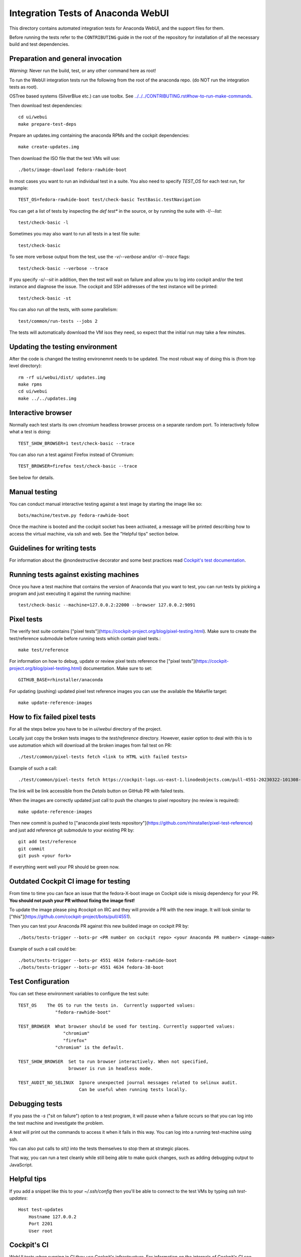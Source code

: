 Integration Tests of Anaconda WebUI
===================================

This directory contains automated integration tests for Anaconda WebUI, and the support files for them.

Before running the tests refer to the ``CONTRIBUTING`` guide in the root of the repository for installation of all the necessary build and test dependencies.

Preparation and general invocation
----------------------------------

*Warning*: Never run the build, test, or any other command here as root!

To run the WebUI integration tests run the following from the root of the anaconda repo.
(do NOT run the integration tests as root).

OSTree based systems (SilverBlue etc.) can use toolbx.
See `<../../../CONTRIBUTING.rst#how-to-run-make-commands>`_.

Then download test dependencies::

    cd ui/webui
    make prepare-test-deps

Prepare an updates.img containing the anaconda RPMs and the cockpit dependencies::

    make create-updates.img

Then download the ISO file that the test VMs will use::

    ./bots/image-download fedora-rawhide-boot

In most cases you want to run an individual test in a suite.
You also need to specify `TEST_OS` for each test run, for example::

   TEST_OS=fedora-rawhide-boot test/check-basic TestBasic.testNavigation

You can get a list of tests by inspecting the `def test*` in the source, or by
running the suite with `-l`/`--list`::

    test/check-basic -l

Sometimes you may also want to run all tests in a test file suite::

    test/check-basic

To see more verbose output from the test, use the `-v`/`--verbose` and/or `-t`/`--trace` flags::

    test/check-basic --verbose --trace

If you specify `-s`/`--sit` in addition, then the test will wait on failure and
allow you to log into cockpit and/or the test instance and diagnose the issue.
The cockpit and SSH addresses of the test instance will be printed::

    test/check-basic -st

You can also run *all* the tests, with some parallelism::

    test/common/run-tests --jobs 2

The tests will automatically download the VM isos they need, so expect
that the initial run may take a few minutes.

Updating the testing environment
--------------------------------

After the code is changed the testing environemnt needs to be updated.
The most robust way of doing this is (from top level directory)::

    rm -rf ui/webui/dist/ updates.img
    make rpms
    cd ui/webui
    make ../../updates.img

Interactive browser
-------------------

Normally each test starts its own chromium headless browser process on a
separate random port. To interactively follow what a test is doing::

    TEST_SHOW_BROWSER=1 test/check-basic --trace

You can also run a test against Firefox instead of Chromium::

    TEST_BROWSER=firefox test/check-basic --trace

See below for details.


Manual testing
--------------

You can conduct manual interactive testing against a test image by starting the
image like so::

    bots/machine/testvm.py fedora-rawhide-boot

Once the machine is booted and the cockpit socket has been activated, a
message will be printed describing how to access the virtual machine, via
ssh and web.  See the "Helpful tips" section below.


Guidelines for writing tests
----------------------------

For information about the @nondestructive decorator and some best practices read `Cockpit's test documentation <https://github.com/cockpit-project/cockpit/tree/main/test/#guidelines-for-writing-tests>`_.

Running tests against existing machines
---------------------------------------

Once you have a test machine that contains the version of Anaconda that you want
to test, you can run tests by picking a program and just executing it against the running machine::

    test/check-basic --machine=127.0.0.2:22000 --browser 127.0.0.2:9091

Pixel tests
-----------

The verify test suite contains ["pixel tests"](https://cockpit-project.org/blog/pixel-testing.html).
Make sure to create the test/reference submodule before running tests which contain pixel tests.::

    make test/reference

For information on how to debug, update or review pixel tests reference the
["pixel tests"](https://cockpit-project.org/blog/pixel-testing.html) documentation.
Make sure to set::

    GITHUB_BASE=rhinstaller/anaconda

For updating (pushing) updated pixel test reference images you can use the available the Makefile target::

    make update-reference-images

How to fix failed pixel tests
-----------------------------

For all the steps below you have to be in `ui/webui` directory of the project.

Locally just copy the broken tests images to the `test/reference` directory. However, easier
option to deal with this is to use automation which will download all the broken images from
fail test on PR::

    ./test/common/pixel-tests fetch <link to HTML with failed tests>

Example of such a call::

    ./test/common/pixel-tests fetch https://cockpit-logs.us-east-1.linodeobjects.com/pull-4551-20230322-101308-479c2fc1-fedora-rawhide-boot-rhinstaller-anaconda

The link will be link accessible from the `Details` button on GitHub PR with failed tests.

When the images are correctly updated just call to push the changes to pixel repository
(no review is required)::

    make update-reference-images

Then new commit is pushed to
["anaconda pixel tests repository"](https://github.com/rhinstaller/pixel-test-reference)
and just add reference git submodule to your existing PR by::

    git add test/reference
    git commit
    git push <your fork>

If everything went well your PR should be green now.

Outdated Cockpit CI image for testing
-------------------------------------

From time to time you can face an issue that the fedora-X-boot image on Cockpit side is
missig dependency for your PR. **You should not push your PR without fixing the image first!**

To update the image please ping #cockpit on IRC and they will provide a PR with the new image.
It will look similar to ["this"](https://github.com/cockpit-project/bots/pull/4551).

Then you can test your Anaconda PR against this new builded image on cockpit PR by::

    ./bots/tests-trigger --bots-pr <PR number on cockpit repo> <your Anaconda PR number> <image-name>

Example of such a call could be::

    ./bots/tests-trigger --bots-pr 4551 4634 fedora-rawhide-boot
    ./bots/tests-trigger --bots-pr 4551 4634 fedora-38-boot

Test Configuration
------------------

You can set these environment variables to configure the test suite::

    TEST_OS    The OS to run the tests in.  Currently supported values:
                  "fedora-rawhide-boot"

    TEST_BROWSER  What browser should be used for testing. Currently supported values:
                     "chromium"
                     "firefox"
                  "chromium" is the default.

    TEST_SHOW_BROWSER  Set to run browser interactively. When not specified,
                       browser is run in headless mode.

    TEST_AUDIT_NO_SELINUX  Ignore unexpected journal messages related to selinux audit.
                           Can be useful when running tests locally.

Debugging tests
---------------

If you pass the `-s` ("sit on failure") option to a test program, it
will pause when a failure occurs so that you can log into the test
machine and investigate the problem.

A test will print out the commands to access it when it fails in this
way. You can log into a running test-machine using ssh.

You can also put calls to `sit()` into the tests themselves to stop them
at strategic places.

That way, you can run a test cleanly while still being able to make
quick changes, such as adding debugging output to JavaScript.

Helpful tips
------------

If you add a snippet like this to your `~/.ssh/config` then you'll be able to
connect to the test VMs by typing `ssh test-updates`::

    Host test-updates
        Hostname 127.0.0.2
        Port 2201
        User root

Cockpit's CI
------------

WebUI tests when running in CI they use Cockpit's infrastructure.
For information on the internals of Cockpit's CI see
`cockpituous documentation <https://github.com/cockpit-project/cockpituous/tree/main/tasks#readme>`_.


Running tests in a toolbox
--------------------------

Cockpit's CI container can be used for local development with
`toolbox <https://github.com/containers/toolbox>`_, to get an "official"
development environment that's independent from the host::

    toolbox create --image quay.io/cockpit/tasks -c cockpit
    toolbox enter cockpit
